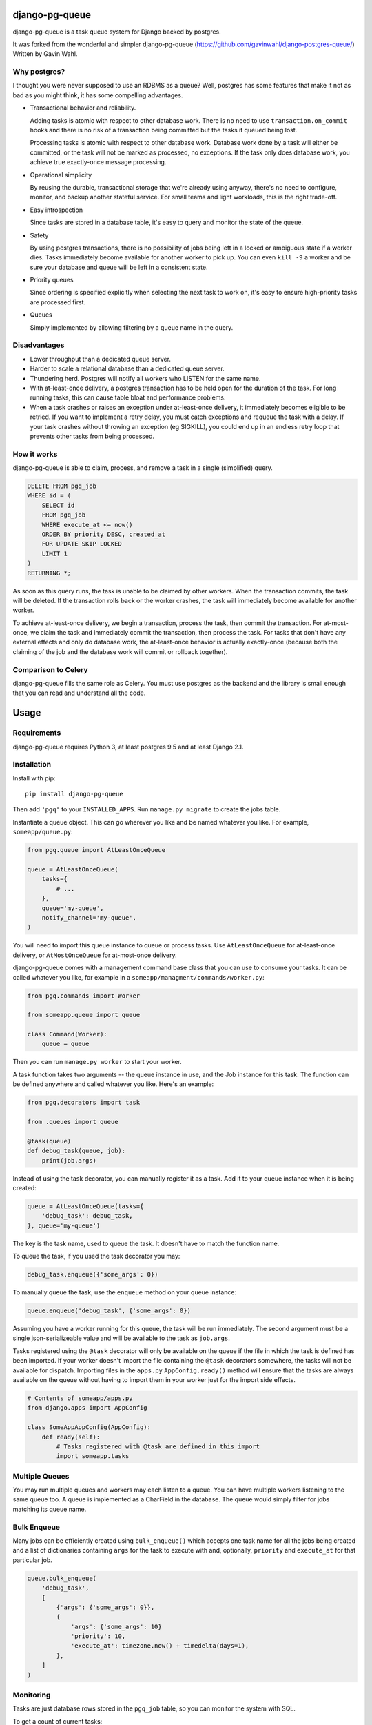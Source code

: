django-pg-queue
=====================

django-pg-queue is a task queue system for Django backed by postgres.

It was forked from the wonderful and simpler django-pg-queue (https://github.com/gavinwahl/django-postgres-queue/)
Written by Gavin Wahl.


Why postgres?
-------------

I thought you were never supposed to use an RDBMS as a queue? Well, postgres
has some features that make it not as bad as you might think, it has some
compelling advantages.

- Transactional behavior and reliability.

  Adding tasks is atomic with respect to other database work. There is no need
  to use ``transaction.on_commit`` hooks and there is no risk of a transaction
  being committed but the tasks it queued being lost.

  Processing tasks is atomic with respect to other database work. Database work
  done by a task will either be committed, or the task will not be marked as
  processed, no exceptions. If the task only does database work, you achieve
  true exactly-once message processing.

- Operational simplicity

  By reusing the durable, transactional storage that we're already using
  anyway, there's no need to configure, monitor, and backup another stateful
  service. For small teams and light workloads, this is the right trade-off.

- Easy introspection

  Since tasks are stored in a database table, it's easy to query and monitor
  the state of the queue.

- Safety

  By using postgres transactions, there is no possibility of jobs being left in
  a locked or ambiguous state if a worker dies. Tasks immediately become
  available for another worker to pick up. You can even ``kill -9`` a worker
  and be sure your database and queue will be left in a consistent state.

- Priority queues

  Since ordering is specified explicitly when selecting the next task to work
  on, it's easy to ensure high-priority tasks are processed first.


- Queues

  Simply implemented by allowing filtering by a queue name in the query.



Disadvantages
-------------

- Lower throughput than a dedicated queue server.
- Harder to scale a relational database than a dedicated queue server.
- Thundering herd. Postgres will notify all workers who LISTEN for the same name.
- With at-least-once delivery, a postgres transaction has to be held open for
  the duration of the task. For long running tasks, this can cause table bloat
  and performance problems.
- When a task crashes or raises an exception under at-least-once delivery, it
  immediately becomes eligible to be retried. If you want to implement a retry
  delay, you must catch exceptions and requeue the task with a delay. If your
  task crashes without throwing an exception (eg SIGKILL), you could end up in
  an endless retry loop that prevents other tasks from being processed.


How it works
------------

django-pg-queue is able to claim, process, and remove a task in a single (simplified)
query.

.. code:: sql

    DELETE FROM pgq_job
    WHERE id = (
        SELECT id
        FROM pgq_job
        WHERE execute_at <= now()
        ORDER BY priority DESC, created_at
        FOR UPDATE SKIP LOCKED
        LIMIT 1
    )
    RETURNING *;

As soon as this query runs, the task is unable to be claimed by other workers.
When the transaction commits, the task will be deleted. If the transaction
rolls back or the worker crashes, the task will immediately become available
for another worker.

To achieve at-least-once delivery, we begin a transaction, process the task,
then commit the transaction. For at-most-once, we claim the task and
immediately commit the transaction, then process the task. For tasks that don't
have any external effects and only do database work, the at-least-once behavior
is actually exactly-once (because both the claiming of the job and the database
work will commit or rollback together).


Comparison to Celery
--------------------

django-pg-queue fills the same role as Celery. You must use postgres as the backend
and the library is small enough that you can read and understand all the code.

Usage
=====

Requirements
------------

django-pg-queue requires Python 3, at least postgres 9.5 and at least
Django 2.1.


Installation
------------

Install with pip::

  pip install django-pg-queue

Then add ``'pgq'`` to your ``INSTALLED_APPS``. Run ``manage.py migrate`` to
create the jobs table.

Instantiate a queue object. This can go wherever you like and be named whatever
you like. For example, ``someapp/queue.py``:

.. code:: python

    from pgq.queue import AtLeastOnceQueue

    queue = AtLeastOnceQueue(
        tasks={
            # ...
        },
        queue='my-queue',
        notify_channel='my-queue',
    )


You will need to import this queue instance to queue or process tasks. Use
``AtLeastOnceQueue`` for at-least-once delivery, or ``AtMostOnceQueue`` for
at-most-once delivery.

django-pg-queue comes with a management command base class that you can
use to consume your tasks. It can be called whatever you like, for example in a
``someapp/managment/commands/worker.py``:

.. code:: python

    from pgq.commands import Worker

    from someapp.queue import queue

    class Command(Worker):
        queue = queue

Then you can run ``manage.py worker`` to start your worker.

A task function takes two arguments -- the queue instance in use, and the Job
instance for this task. The function can be defined anywhere and called
whatever you like. Here's an example:

.. code:: python

    from pgq.decorators import task

    from .queues import queue

    @task(queue)
    def debug_task(queue, job):
        print(job.args)

Instead of using the task decorator, you can manually register it as a task.
Add it to your queue instance when it is being created:

.. code:: python

    queue = AtLeastOnceQueue(tasks={
        'debug_task': debug_task,
    }, queue='my-queue')

The key is the task name, used to queue the task. It doesn't have to match the
function name.

To queue the task, if you used the task decorator you may:

.. code:: python

    debug_task.enqueue({'some_args': 0})


To manually queue the task, use the ``enqueue`` method on your queue instance:

.. code:: python

    queue.enqueue('debug_task', {'some_args': 0})

Assuming you have a worker running for this queue, the task will be run
immediately. The second argument must be a single json-serializeable value and
will be available to the task as ``job.args``.

Tasks registered using the ``@task`` decorator will only be available on the
queue if the file in which the task is defined has been imported. If your
worker doesn't import the file containing the ``@task`` decorators somewhere,
the tasks will not be available for dispatch. Importing files in the
``apps.py`` ``AppConfig.ready()`` method will ensure that the tasks are always
available on the queue without having to import them in your worker just for
the import side effects.

.. code:: python

   # Contents of someapp/apps.py
   from django.apps import AppConfig

   class SomeAppAppConfig(AppConfig):
       def ready(self):
           # Tasks registered with @task are defined in this import
           import someapp.tasks

Multiple Queues
---------------

You may run multiple queues and workers may each listen to a queue. You can have multiple workers
listening to the same queue too. A queue is implemented as a CharField in the database.
The queue would simply filter for jobs matching its queue name.

Bulk Enqueue
------------

Many jobs can be efficiently created using ``bulk_enqueue()`` which accepts one
task name for all the jobs being created and a list of dictionaries containing
``args`` for the task to execute with and, optionally, ``priority`` and
``execute_at`` for that particular job.

.. code:: python

    queue.bulk_enqueue(
        'debug_task',
        [
            {'args': {'some_args': 0}},
            {
                'args': {'some_args': 10}
                'priority': 10,
                'execute_at': timezone.now() + timedelta(days=1),
            },
        ]
    )


Monitoring
----------

Tasks are just database rows stored in the ``pgq_job`` table, so you can
monitor the system with SQL.

To get a count of current tasks:

.. code:: sql

    SELECT queue, count(*) FROM pgq_job WHERE execute_at <= now() GROUP BY queue


This will include both tasks ready to process and tasks currently being
processed. To see tasks currently being processed, we need visibility into
postgres row locks. This can be provided by the `pgrowlocks extension
<https://www.postgresql.org/docs/9.6/static/pgrowlocks.html>`_.  Once
installed, this query will count currently-running tasks:

.. code:: sql

    SELECT queue, count(*)
    FROM pgrowlocks('pgq_job')
    WHERE 'For Update' = ANY(modes)
    GROUP BY queue;

You could join the results of ``pgrowlocks`` with ``pgq_job`` to get the full
list of tasks in progress if you want.

Logging
-------

django-pg-queue logs through Python's logging framework, so can be
configured with the ``LOGGING`` dict in your Django settings. It will not log
anything under the default config, so be sure to configure some form of
logging. Everything is logged under the ``pgq`` namespace. Here is an example
configuration that will log INFO level messages to stdout:

.. code:: python

    LOGGING = {
        'version': 1,
        'root': {
            'level': 'DEBUG',
            'handlers': ['console'],
        },
        'formatters': {
            'verbose': {
                'format': '%(levelname)s %(asctime)s %(module)s %(process)d %(thread)d %(message)s',
            },
        },
        'handlers': {
            'console': {
                'level': 'INFO',
                'class': 'logging.StreamHandler',
                'formatter': 'verbose',
            },
        },
        'loggers': {
            'pgq': {
                'handlers': ['console'],
                'level': 'INFO',
                'propagate': False,
            },
        }
    }

It would also be sensible to log WARNING and higher messages to something like
Sentry:

.. code:: python

    LOGGING = {
        'version': 1,
        'root': {
            'level': 'INFO',
            'handlers': ['sentry', 'console'],
        },
        'formatters': {
            'verbose': {
                'format': '%(levelname)s %(asctime)s %(module)s %(process)d %(thread)d %(message)s',
            },
        },
        'handlers': {
            'console': {
                'level': 'INFO',
                'class': 'logging.StreamHandler',
                'formatter': 'verbose',
            },
            'sentry': {
                'level': 'WARNING',
                'class': 'raven.contrib.django.handlers.SentryHandler',
            },
        },
        'loggers': {
            'pgq': {
                'level': 'INFO',
                'handlers': ['console', 'sentry'],
                'propagate': False,
            },
        },
    }

You could also log to a file by using the built-in ``logging.FileHandler``.

Useful Recipes
==============
These recipes aren't officially supported features of `django-pg-queue`. We provide them so that you can mimick some of the common features in other task queues.

`CELERY_ALWAYS_EAGER`
---------------------
Celery uses the `CELERY_ALWAYS_EAGER` setting to run a task immediately, without queueing it for a worker. It could be used during tests, and while debugging in a development environment with any workers turned off.

.. code:: python

    class EagerAtLeastOnceQueue(AtLeastOnceQueue):
        def enqueue(self, *args, **kwargs):
            job = super().enqueue(*args, **kwargs)
            if settings.QUEUE_ALWAYS_EAGER:
                self.run_job(job)
            return job
